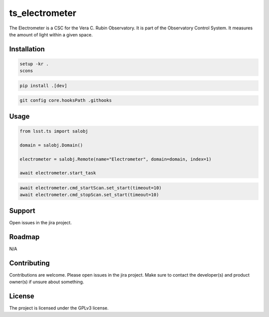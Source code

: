 ###############
ts_electrometer
###############

The Electrometer is a CSC for the Vera C. Rubin Observatory.
It is part of the Observatory Control System.
It measures the amount of light within a given space.

Installation
============
.. code::

    setup -kr .
    scons

.. code::

    pip install .[dev]

.. code::

    git config core.hooksPath .githooks


Usage
=====

.. code::

    from lsst.ts import salobj

    domain = salobj.Domain()

    electrometer = salobj.Remote(name="Electrometer", domain=domain, index=1)

    await electrometer.start_task

.. code::

    await electrometer.cmd_startScan.set_start(timeout=10)
    await electrometer.cmd_stopScan.set_start(timeout=10)

Support
=======
Open issues in the jira project.

Roadmap
=======
N/A

Contributing
============
Contributions are welcome.
Please open issues in the jira project.
Make sure to contact the developer(s) and product owner(s) if unsure about something.

License
=======
The project is licensed under the GPLv3 license.
